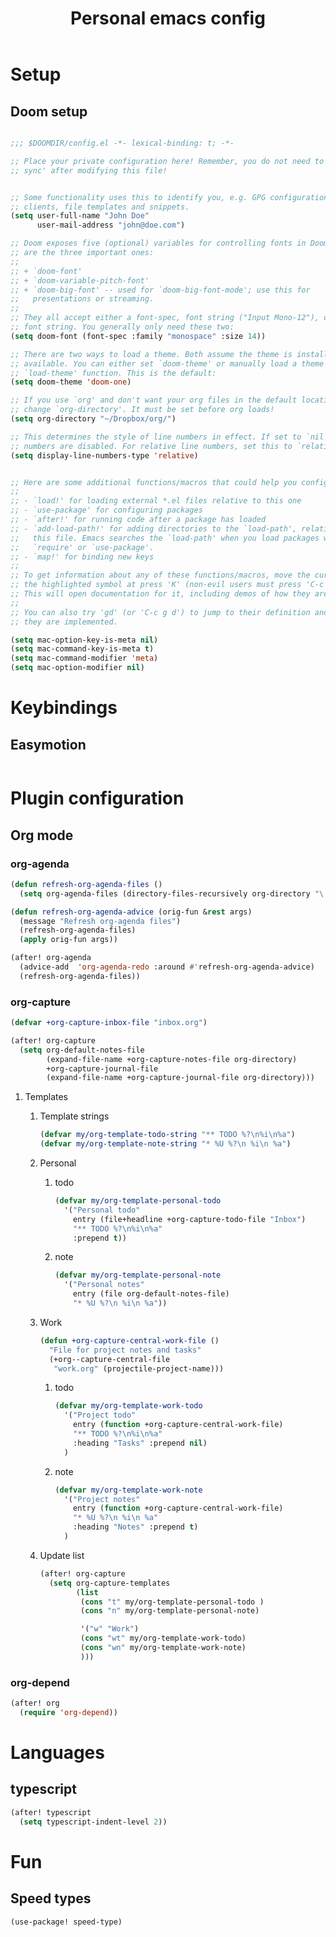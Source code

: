 #+TITLE: Personal emacs config

* Setup
** Doom setup
#+BEGIN_SRC emacs-lisp

;;; $DOOMDIR/config.el -*- lexical-binding: t; -*-

;; Place your private configuration here! Remember, you do not need to run 'doom
;; sync' after modifying this file!


;; Some functionality uses this to identify you, e.g. GPG configuration, email
;; clients, file templates and snippets.
(setq user-full-name "John Doe"
      user-mail-address "john@doe.com")

;; Doom exposes five (optional) variables for controlling fonts in Doom. Here
;; are the three important ones:
;;
;; + `doom-font'
;; + `doom-variable-pitch-font'
;; + `doom-big-font' -- used for `doom-big-font-mode'; use this for
;;   presentations or streaming.
;;
;; They all accept either a font-spec, font string ("Input Mono-12"), or xlfd
;; font string. You generally only need these two:
(setq doom-font (font-spec :family "monospace" :size 14))

;; There are two ways to load a theme. Both assume the theme is installed and
;; available. You can either set `doom-theme' or manually load a theme with the
;; `load-theme' function. This is the default:
(setq doom-theme 'doom-one)

;; If you use `org' and don't want your org files in the default location below,
;; change `org-directory'. It must be set before org loads!
(setq org-directory "~/Dropbox/org/")

;; This determines the style of line numbers in effect. If set to `nil', line
;; numbers are disabled. For relative line numbers, set this to `relative'.
(setq display-line-numbers-type 'relative)


;; Here are some additional functions/macros that could help you configure Doom:
;;
;; - `load!' for loading external *.el files relative to this one
;; - `use-package' for configuring packages
;; - `after!' for running code after a package has loaded
;; - `add-load-path!' for adding directories to the `load-path', relative to
;;   this file. Emacs searches the `load-path' when you load packages with
;;   `require' or `use-package'.
;; - `map!' for binding new keys
;;
;; To get information about any of these functions/macros, move the cursor over
;; the highlighted symbol at press 'K' (non-evil users must press 'C-c g k').
;; This will open documentation for it, including demos of how they are used.
;;
;; You can also try 'gd' (or 'C-c g d') to jump to their definition and see how
;; they are implemented.

(setq mac-option-key-is-meta nil)
(setq mac-command-key-is-meta t)
(setq mac-command-modifier 'meta)
(setq mac-option-modifier nil)
#+END_SRC
* Keybindings
** Easymotion
#+BEGIN_SRC emacs-lisp
#+END_SRC
* Plugin configuration
** Org mode
*** org-agenda
#+BEGIN_SRC emacs-lisp
(defun refresh-org-agenda-files ()
  (setq org-agenda-files (directory-files-recursively org-directory "\.org$")))

(defun refresh-org-agenda-advice (orig-fun &rest args)
  (message "Refresh org-agenda files")
  (refresh-org-agenda-files)
  (apply orig-fun args))

(after! org-agenda
  (advice-add  'org-agenda-redo :around #'refresh-org-agenda-advice)
  (refresh-org-agenda-files))
#+END_SRC
*** org-capture
#+BEGIN_SRC emacs-lisp
(defvar +org-capture-inbox-file "inbox.org")

(after! org-capture
  (setq org-default-notes-file
        (expand-file-name +org-capture-notes-file org-directory)
        +org-capture-journal-file
        (expand-file-name +org-capture-journal-file org-directory)))
#+END_SRC
**** Templates
***** Template strings
#+BEGIN_SRC emacs-lisp
(defvar my/org-template-todo-string "** TODO %?\n%i\n%a")
(defvar my/org-template-note-string "* %U %?\n %i\n %a")
#+END_SRC

***** Personal
****** todo
#+BEGIN_SRC emacs-lisp
(defvar my/org-template-personal-todo
  '("Personal todo"
    entry (file+headline +org-capture-todo-file "Inbox")
    "** TODO %?\n%i\n%a"
    :prepend t))
#+END_SRC
****** note
#+BEGIN_SRC emacs-lisp
(defvar my/org-template-personal-note
  '("Personal notes"
    entry (file org-default-notes-file)
    "* %U %?\n %i\n %a"))
#+END_SRC
***** Work
#+BEGIN_SRC emacs-lisp
(defun +org-capture-central-work-file ()
  "File for project notes and tasks"
  (+org--capture-central-file
   "work.org" (projectile-project-name)))
#+END_SRC
****** todo
#+BEGIN_SRC emacs-lisp
(defvar my/org-template-work-todo
  '("Project todo"
    entry (function +org-capture-central-work-file)
    "** TODO %?\n%i\n%a"
    :heading "Tasks" :prepend nil)
  )
#+END_SRC
****** note
#+BEGIN_SRC emacs-lisp
(defvar my/org-template-work-note
  '("Project notes"
    entry (function +org-capture-central-work-file)
    "* %U %?\n %i\n %a"
    :heading "Notes" :prepend t)
  )
#+END_SRC
***** Update list
#+BEGIN_SRC emacs-lisp
(after! org-capture
  (setq org-capture-templates
        (list
         (cons "t" my/org-template-personal-todo )
         (cons "n" my/org-template-personal-note)

         '("w" "Work")
         (cons "wt" my/org-template-work-todo)
         (cons "wn" my/org-template-work-note)
         )))
#+END_SRC
*** org-depend
#+BEGIN_SRC emacs-lisp
(after! org
  (require 'org-depend))
#+END_SRC
* Languages
** typescript
#+BEGIN_SRC emacs-lisp
(after! typescript
  (setq typescript-indent-level 2))
#+END_SRC
* Fun
** Speed types
#+BEGIN_SRC
(use-package! speed-type)
#+END_SRC
